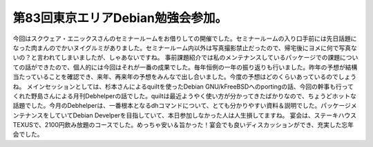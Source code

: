 ﻿第83回東京エリアDebian勉強会参加。
##########################################


今回はスクウェア・エニックスさんのセミナールームをお借りしての開催でした。セミナールームの入り口手前には先日話題になった肉まんのでかいヌイグルミがありました。セミナールーム内以外は写真撮影禁止だったので、帰宅後にヨメに何で写真ないの？と言われてしまいましたが、しゃあないですね。
事前課題紹介では私のメンテナンスしているパッケージでの課題についての話ができたので、個人的には今回はそれが一番の成果でした。毎年恒例の一年の振り返りも行いました。昨年の予想が結構当たっていることを確認でき、来年、再来年の予想をみんなで出し合いました。今度の予想はどのくらいあっているのでしょうね。
メインセッションとしては、杉本さんによるquiltを使ったDebian GNU/kFreeBSDへのportingの話、今回の幹事も行ってくれた野島さんによる月刊Debhelperの話でした。quiltは最近ようやく使い方が分かってきたばかりなので、ちょうどホットな話題でした。今月のDebhelperは、一番根本となるdhコマンドについて、とても分かりやすい資料＆説明でした。パッケージメンテナンスをしていてDebian Develperを目指していて、本日参加しなかった人は人生損してますね。
宴会は、ステーキハウス TEXUSで、2100円飲み放題のコースでした。めっちゃ安い＆旨かった！宴会でも良いディスカッションができ、充実した忘年会でした。



.. author:: mkouhei
.. categories:: Debian, meeting, 
.. tags::


